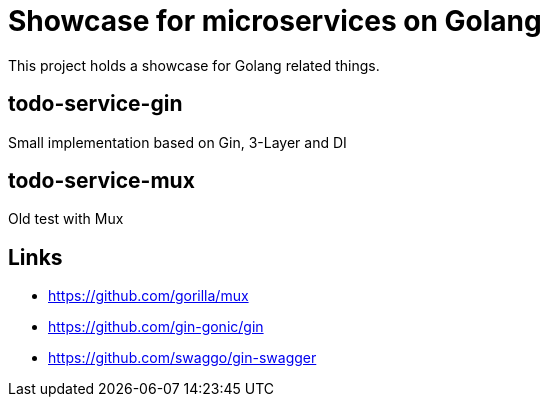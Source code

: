 = Showcase for microservices on Golang

This project holds a showcase for Golang related things.

== todo-service-gin

Small implementation based on Gin, 3-Layer and DI

== todo-service-mux

Old test with Mux

== Links

- https://github.com/gorilla/mux
- https://github.com/gin-gonic/gin
- https://github.com/swaggo/gin-swagger